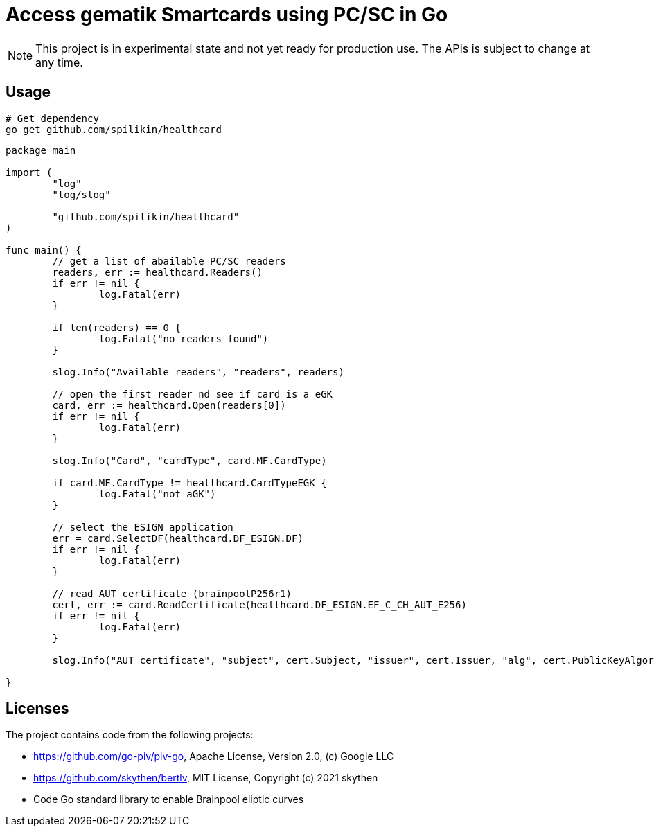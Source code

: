 = Access gematik Smartcards using PC/SC in Go

NOTE: This project is in experimental state and not yet ready for production use. The APIs is subject to change at any time.

== Usage

[source,bash]
----
# Get dependency
go get github.com/spilikin/healthcard
----

[source,go]
----
package main

import (
	"log"
	"log/slog"

	"github.com/spilikin/healthcard"
)

func main() {
	// get a list of abailable PC/SC readers
	readers, err := healthcard.Readers()
	if err != nil {
		log.Fatal(err)
	}

	if len(readers) == 0 {
		log.Fatal("no readers found")
	}

	slog.Info("Available readers", "readers", readers)

	// open the first reader nd see if card is a eGK
	card, err := healthcard.Open(readers[0])
	if err != nil {
		log.Fatal(err)
	}

	slog.Info("Card", "cardType", card.MF.CardType)

	if card.MF.CardType != healthcard.CardTypeEGK {
		log.Fatal("not aGK")
	}

	// select the ESIGN application
	err = card.SelectDF(healthcard.DF_ESIGN.DF)
	if err != nil {
		log.Fatal(err)
	}

	// read AUT certificate (brainpoolP256r1)
	cert, err := card.ReadCertificate(healthcard.DF_ESIGN.EF_C_CH_AUT_E256)
	if err != nil {
		log.Fatal(err)
	}

	slog.Info("AUT certificate", "subject", cert.Subject, "issuer", cert.Issuer, "alg", cert.PublicKeyAlgorithm)

}
----

== Licenses

The project contains code from the following projects:

* https://github.com/go-piv/piv-go,  Apache License, Version 2.0, (c) Google LLC
* https://github.com/skythen/bertlv, MIT License, Copyright (c) 2021 skythen
* Code Go standard library to enable Brainpool eliptic curves
